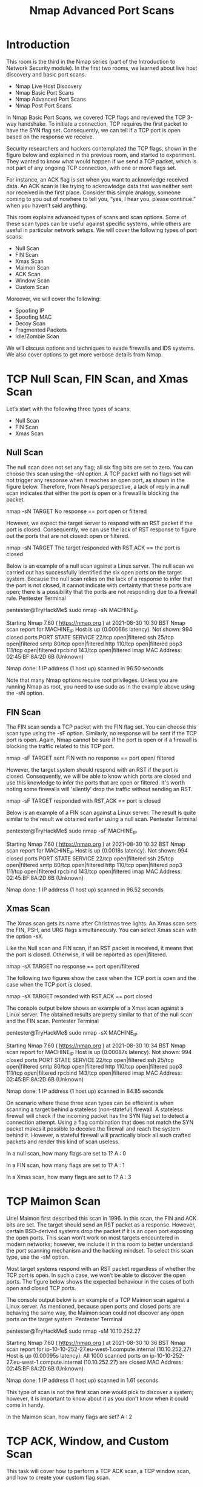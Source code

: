 #+TITLE: Nmap Advanced Port Scans

* Introduction

 This room is the third in the Nmap series (part of the Introduction to Network Security module). In the first two rooms, we learned about live host discovery and basic port scans.

   -  Nmap Live Host Discovery
   -  Nmap Basic Port Scans
   -  Nmap Advanced Port Scans
   -  Nmap Post Port Scans

In Nmap Basic Port Scans, we covered TCP flags and reviewed the TCP 3-way handshake. To initiate a connection, TCP requires the first packet to have the SYN flag set. Consequently, we can tell if a TCP port is open based on the response we receive.

Security researchers and hackers contemplated the TCP flags, shown in the figure below and explained in the previous room, and started to experiment. They wanted to know what would happen if we send a TCP packet, which is not part of any ongoing TCP connection, with one or more flags set.

For instance, an ACK flag is set when you want to acknowledge received data. An ACK scan is like trying to acknowledge data that was neither sent nor received in the first place. Consider this simple analogy, someone coming to you out of nowhere to tell you, “yes, I hear you, please continue.” when you haven’t said anything.

This room explains advanced types of scans and scan options. Some of these scan types can be useful against specific systems, while others are useful in particular network setups. We will cover the following types of port scans:

   -  Null Scan
   -  FIN Scan
   -  Xmas Scan
   -  Maimon Scan
   -  ACK Scan
   -  Window Scan
   -  Custom Scan

Moreover, we will cover the following:

   -  Spoofing IP
   -  Spoofing MAC
   -  Decoy Scan
   -  Fragmented Packets
   -  Idle/Zombie Scan

We will discuss options and techniques to evade firewalls and IDS systems. We also cover options to get more verbose details from Nmap. 

* TCP Null Scan, FIN Scan, and Xmas Scan

  Let’s start with the following three types of scans:

   -  Null Scan
   -  FIN Scan
   -  Xmas Scan


** Null Scan

The null scan does not set any flag; all six flag bits are set to zero. You can choose this scan using the -sN option. A TCP packet with no flags set will not trigger any response when it reaches an open port, as shown in the figure below. Therefore, from Nmap’s perspective, a lack of reply in a null scan indicates that either the port is open or a firewall is blocking the packet.

       nmap -sN TARGET
 No response  == port open or filtered

However, we expect the target server to respond with an RST packet if the port is closed. Consequently, we can use the lack of RST response to figure out the ports that are not closed: open or filtered.

       nmap -sN TARGET
 The target responded with RST,ACK == the port is closed


Below is an example of a null scan against a Linux server. The null scan we carried out has successfully identified the six open ports on the target system. Because the null scan relies on the lack of a response to infer that the port is not closed, it cannot indicate with certainty that these ports are open; there is a possibility that the ports are not responding due to a firewall rule.
Pentester Terminal

           
pentester@TryHackMe$ sudo nmap -sN MACHINE_IP

Starting Nmap 7.60 ( https://nmap.org ) at 2021-08-30 10:30 BST
Nmap scan report for MACHINE_IP
Host is up (0.00066s latency).
Not shown: 994 closed ports
PORT    STATE         SERVICE
22/tcp  open|filtered ssh
25/tcp  open|filtered smtp
80/tcp  open|filtered http
110/tcp open|filtered pop3
111/tcp open|filtered rpcbind
143/tcp open|filtered imap
MAC Address: 02:45:BF:8A:2D:6B (Unknown)

Nmap done: 1 IP address (1 host up) scanned in 96.50 seconds

        

Note that many Nmap options require root privileges. Unless you are running Nmap as root, you need to use sudo as in the example above using the -sN option.

** FIN Scan

The FIN scan sends a TCP packet with the FIN flag set. You can choose this scan type using the -sF option. Similarly, no response will be sent if the TCP port is open. Again, Nmap cannot be sure if the port is open or if a firewall is blocking the traffic related to this TCP port.


      nmap -sF TARGET
sent FIN with no response == port open/ filtered 


However, the target system should respond with an RST if the port is closed. Consequently, we will be able to know which ports are closed and use this knowledge to infer the ports that are open or filtered. It's worth noting some firewalls will 'silently' drop the traffic without sending an RST.


      nmap -sF TARGET
responded with RST,ACK == port is closed       


Below is an example of a FIN scan against a Linux server. The result is quite similar to the result we obtained earlier using a null scan.
Pentester Terminal

           
pentester@TryHackMe$ sudo nmap -sF MACHINE_IP

Starting Nmap 7.60 ( https://nmap.org ) at 2021-08-30 10:32 BST
Nmap scan report for MACHINE_IP
Host is up (0.0018s latency).
Not shown: 994 closed ports
PORT    STATE         SERVICE
22/tcp  open|filtered ssh
25/tcp  open|filtered smtp
80/tcp  open|filtered http
110/tcp open|filtered pop3
111/tcp open|filtered rpcbind
143/tcp open|filtered imap
MAC Address: 02:45:BF:8A:2D:6B (Unknown)

Nmap done: 1 IP address (1 host up) scanned in 96.52 seconds

        

** Xmas Scan

The Xmas scan gets its name after Christmas tree lights. An Xmas scan sets the FIN, PSH, and URG flags simultaneously. You can select Xmas scan with the option -sX.

Like the Null scan and FIN scan, if an RST packet is received, it means that the port is closed. Otherwise, it will be reported as open|filtered.


     nmap -sX TARGET
no response == port open/filtered


The following two figures show the case when the TCP port is open and the case when the TCP port is closed.


     nmap -sX TARGET 
resonded with RST,ACK == port closed
     

The console output below shows an example of a Xmas scan against a Linux server. The obtained results are pretty similar to that of the null scan and the FIN scan.
Pentester Terminal

           
pentester@TryHackMe$ sudo nmap -sX MACHINE_IP

Starting Nmap 7.60 ( https://nmap.org ) at 2021-08-30 10:34 BST
Nmap scan report for MACHINE_IP
Host is up (0.00087s latency).
Not shown: 994 closed ports
PORT    STATE         SERVICE
22/tcp  open|filtered ssh
25/tcp  open|filtered smtp
80/tcp  open|filtered http
110/tcp open|filtered pop3
111/tcp open|filtered rpcbind
143/tcp open|filtered imap
MAC Address: 02:45:BF:8A:2D:6B (Unknown)

Nmap done: 1 IP address (1 host up) scanned in 84.85 seconds

        

On scenario where these three scan types can be efficient is when scanning a target behind a stateless (non-stateful) firewall. A stateless firewall will check if the incoming packet has the SYN flag set to detect a connection attempt. Using a flag combination that does not match the SYN packet makes it possible to deceive the firewall and reach the system behind it. However, a stateful firewall will practically block all such crafted packets and render this kind of scan useless.



In a null scan, how many flags are set to 1?
A : 0

In a FIN scan, how many flags are set to 1?
A : 1

In a Xmas scan, how many flags are set to 1?
A : 3

* TCP Maimon Scan


Uriel Maimon first described this scan in 1996. In this scan, the FIN and ACK bits are set. The target should send an RST packet as a response. However, certain BSD-derived systems drop the packet if it is an open port exposing the open ports. This scan won’t work on most targets encountered in modern networks; however, we include it in this room to better understand the port scanning mechanism and the hacking mindset. To select this scan type, use the -sM option.

Most target systems respond with an RST packet regardless of whether the TCP port is open. In such a case, we won’t be able to discover the open ports. The figure below shows the expected behaviour in the cases of both open and closed TCP ports.

The console output below is an example of a TCP Maimon scan against a Linux server. As mentioned, because open ports and closed ports are behaving the same way, the Maimon scan could not discover any open ports on the target system.
Pentester Terminal

           
pentester@TryHackMe$ sudo nmap -sM 10.10.252.27

Starting Nmap 7.60 ( https://nmap.org ) at 2021-08-30 10:36 BST
Nmap scan report for ip-10-10-252-27.eu-west-1.compute.internal (10.10.252.27)
Host is up (0.00095s latency).
All 1000 scanned ports on ip-10-10-252-27.eu-west-1.compute.internal (10.10.252.27) are closed
MAC Address: 02:45:BF:8A:2D:6B (Unknown)

Nmap done: 1 IP address (1 host up) scanned in 1.61 seconds

        

This type of scan is not the first scan one would pick to discover a system; however, it is important to know about it as you don’t know when it could come in handy.



In the Maimon scan, how many flags are set?
A : 2

* TCP ACK, Window, and Custom Scan


 This task will cover how to perform a TCP ACK scan, a TCP window scan, and how to create your custom flag scan.

** TCP ACK Scan

Let’s start with the TCP ACK scan. As the name implies, an ACK scan will send a TCP packet with the ACK flag set. Use the -sA option to choose this scan. As we show in the figure below, the target would respond to the ACK with RST regardless of the state of the port. This behaviour happens because a TCP packet with the ACK flag set should be sent only in response to a received TCP packet to acknowledge the receipt of some data, unlike our case. Hence, this scan won’t tell us whether the target port is open in a simple setup.


    nmap -sA TARGET


In the following example, we scanned the target VM before installing a firewall on it. As expected, we couldn’t learn which ports were open.
Pentester Terminal

           
pentester@TryHackMe$ sudo nmap -sA MACHINE_IP

Starting Nmap 7.60 ( https://nmap.org ) at 2021-08-30 10:37 BST
Nmap scan report for MACHINE_IP
Host is up (0.0013s latency).
All 1000 scanned ports on MACHINE_IP are unfiltered
MAC Address: 02:45:BF:8A:2D:6B (Unknown)

Nmap done: 1 IP address (1 host up) scanned in 1.68 seconds

        

This kind of scan would be helpful if there is a firewall in front of the target. Consequently, based on which ACK packets resulted in responses, you will learn which ports were not blocked by the firewall. In other words, this type of scan is more suitable to discover firewall rule sets and configuration.

After setting up the target VM MACHINE_IP with a firewall, we repeated the ACK scan. This time, we received some interesting results. As seen in the console output below, we have three ports that aren't being blocked by the firewall. This result indicates that the firewall is blocking all other ports except for these three ports.
Pentester Terminal

           
pentester@TryHackMe$ sudo nmap -sA MACHINE_IP

Starting Nmap 7.60 ( https://nmap.org ) at 2021-09-07 11:34 BST
Nmap scan report for MACHINE_IP
Host is up (0.00046s latency).
Not shown: 997 filtered ports
PORT    STATE      SERVICE
22/tcp  unfiltered ssh
25/tcp  unfiltered smtp
80/tcp  unfiltered http
MAC Address: 02:78:C0:D0:4E:E9 (Unknown)

Nmap done: 1 IP address (1 host up) scanned in 15.45 seconds

        

** Window Scan

Another similar scan is the TCP window scan. The TCP window scan is almost the same as the ACK scan; however, it examines the TCP Window field of the RST packets returned. On specific systems, this can reveal that the port is open. You can select this scan type with the option -sW. As shown in the figure below, we expect to get an RST packet in reply to our “uninvited” ACK packets, regardless of whether the port is open or closed.


    nmap -sW TARGET


Similarly, launching a TCP window scan against a Linux system with no firewall will not provide much information. As we can see in the console output below, the results of the window scan against a Linux server with no firewall didn’t give any extra information compared to the ACK scan executed earlier.
Pentester Terminal

           
pentester@TryHackMe$ sudo nmap -sW MACHINE_IP

Starting Nmap 7.60 ( https://nmap.org ) at 2021-08-30 10:38 BST
Nmap scan report for MACHINE_IP
Host is up (0.0011s latency).
All 1000 scanned ports on ip-10-10-252-27.eu-west-1.compute.internal (10.10.252.27) are closed
MAC Address: 02:45:BF:8A:2D:6B (Unknown)

Nmap done: 1 IP address (1 host up) scanned in 1.60 seconds

        

However, as you would expect, if we repeat our TCP window scan against a server behind a firewall, we expect to get more satisfying results. In the console output shown below, the TCP window scan pointed that three ports are detected as closed. (This is in contrast with the ACK scan that labelled the same three ports as unfiltered.) Although we know that these three ports are not closed, we realize they responded differently, indicating that the firewall does not block them.
Pentester Terminal

           
pentester@TryHackMe$ sudo nmap -sW MACHINE_IP

Starting Nmap 7.60 ( https://nmap.org ) at 2021-09-07 11:39 BST
Nmap scan report for MACHINE_IP
Host is up (0.00040s latency).
Not shown: 997 filtered ports
PORT    STATE  SERVICE
22/tcp  closed ssh
25/tcp  closed smtp
80/tcp  closed http
MAC Address: 02:78:C0:D0:4E:E9 (Unknown)

Nmap done: 1 IP address (1 host up) scanned in 14.84 seconds

        

** Custom Scan

If you want to experiment with a new TCP flag combination beyond the built-in TCP scan types, you can do so using --scanflags. For instance, if you want to set SYN, RST, and FIN simultaneously, you can do so using --scanflags RSTSYNFIN. As shown in the figure below, if you develop your custom scan, you need to know how the different ports will behave to interpret the results in different scenarios correctly.


     nmap --scanflags {URG|ACK|PSH|RST|SYN|FIN}
     
     ex: nmap --scanflags URGRSTFIN


Finally, it is essential to note that the ACK scan and the window scan were very efficient at helping us map out the firewall rules. However, it is vital to remember that just because a firewall is not blocking a specific port, it does not necessarily mean that a service is listening on that port. For example, there is a possibility that the firewall rules need to be updated to reflect recent service changes. Hence, ACK and window scans are exposing the firewall rules, not the services.

* Spoofing and Decoys

  In some network setups, you will be able to scan a target system using a spoofed IP address and even a spoofed MAC address. Such a scan is only beneficial in a situation where you can guarantee to capture the response. If you try to scan a target from some random network using a spoofed IP address, chances are you won’t have any response routed to you, and the scan results could be unreliable.

The following figure shows the attacker launching the command nmap -S SPOOFED_IP 10.10.115.81. Consequently, Nmap will craft all the packets using the provided source IP address SPOOFED_IP. The target machine will respond to the incoming packets sending the replies to the destination IP address SPOOFED_IP. For this scan to work and give accurate results, the attacker needs to monitor the network traffic to analyze the replies.


    nmap -S SPOOFED_IP MACHINE_IP

 | Attacker IP   | Machine IP     | Spoofed IP |
 | source from   | Destination to |            |
 | Spoofed IP >> | Spoofed IP >>  |            |




In brief, scanning with a spoofed IP address is three steps:

   - Attacker sends a packet with a spoofed source IP address to the target machine.
   - Target machine replies to the spoofed IP address as the destination.
   - Attacker captures the replies to figure out open ports.

In general, you expect to specify the network interface using -e and to explicitly disable ping scan -Pn. Therefore, instead of nmap -S SPOOFED_IP 10.10.115.81, you will need to issue nmap -e NET_INTERFACE -Pn -S SPOOFED_IP 10.10.115.81 to tell Nmap explicitly which network interface to use and not to expect to receive a ping reply. It is worth repeating that this scan will be useless if the attacker system cannot monitor the network for responses.


   nmap -e NET_INTERFACE -Pn -S SPOOFED_IP MACHINE_IP


When you are on the same subnet as the target machine, you would be able to spoof your MAC address as well. You can specify the source MAC address using --spoof-mac SPOOFED_MAC. This address spoofing is only possible if the attacker and the target machine are on the same Ethernet (802.3) network or same WiFi (802.11).


Spoofing only works in a minimal number of cases where certain conditions are met. Therefore, the attacker might resort to using decoys to make it more challenging to be pinpointed. The concept is simple, make the scan appears to be coming from many IP addresses so that the attacker’s IP address would be lost among them. As we see in the figure below, the scan of the target machine will appear to be coming from 3 different sources, and consequently, the replies will go the decoys as well.


    nmap -D DECOY_1,ME,DECOY_2 MACHINE_IP



You can launch a decoy scan by specifying a specific or random IP address after -D. For example, nmap -D 10.10.0.1,10.10.0.2,ME 10.10.115.81 will make the scan of 10.10.115.81 appear as coming from the IP addresses 10.10.0.1, 10.10.0.2, and then ME to indicate that your IP address should appear in the third order. Another example command would be nmap -D 10.10.0.1,10.10.0.2,RND,RND,ME 10.10.115.81, where the third and fourth source IP addresses are assigned randomly, while the fifth source is going to be the attacker’s IP address. In other words, each time you execute the latter command, you would expect two new random IP addresses to be the third and fourth decoy sources.


What do you need to add to the command sudo nmap 10.10.115.81 to make the scan appear as if coming from the source IP address 10.10.10.11 instead of your IP address?
A : -S 10.10.10.11


What do you need to add to the command sudo nmap 10.10.115.81 to make the scan appear as if coming from the source IP addresses 10.10.20.21 and 10.10.20.28 in addition to your IP address?
A : -D 10.10.20.21,10.10.20.28,ME


* Fragmented Packets
**  Firewall

A firewall is a piece of software or hardware that permits packets to pass through or blocks them. It functions based on firewall rules, summarized as blocking all traffic with exceptions or allowing all traffic with exceptions. For instance, you might block all traffic to your server except those coming to your web server. A traditional firewall inspects, at least, the IP header and the transport layer header. A more sophisticated firewall would also try to examine the data carried by the transport layer.

** IDS

An intrusion detection system (IDS) inspects network packets for select behavioural patterns or specific content signatures. It raises an alert whenever a malicious rule is met. In addition to the IP header and transport layer header, an IDS would inspect the data contents in the transport layer and check if it matches any malicious patterns. How can you make it less likely for a traditional firewall/IDS to detect your Nmap activity? It is not easy to answer this; however, depending on the type of firewall/IDS, you might benefit from dividing the packet into smaller packets.

** Fragmented Packets

Nmap provides the option -f to fragment packets. Once chosen, the IP data will be divided into 8 bytes or less. Adding another -f (-f -f or -ff) will split the data into 16 byte-fragments instead of 8. You can change the default value by using the --mtu; however, you should always choose a multiple of 8.

To properly understand fragmentation, we need to look at the IP header in the figure below. It might look complicated at first, but we notice that we know most of its fields. In particular, notice the source address taking 32 bits (4 bytes) on the fourth row, while the destination address is taking another 4 bytes on the fifth row. The data that we will fragment across multiple packets is highlighted in red. To aid in the reassembly on the recipient side, IP uses the identification (ID) and fragment offset, shown on the second row of the figure below.


Let’s compare running sudo nmap -sS -p80 10.20.30.144 and sudo nmap -sS -p80 -f 10.20.30.144. As you know by now, this will use stealth TCP SYN scan on port 80; however, in the second command, we are requesting Nmap to fragment the IP packets.

In the first two lines, we can see an ARP query and response. Nmap issued an ARP query because the target is on the same Ethernet. The second two lines show a TCP SYN ping and a reply. The fifth line is the beginning of the port scan; Nmap sends a TCP SYN packet to port 80. In this case, the IP header is 20 bytes, and the TCP header is 24 bytes. Note that the minimum size of the TCP header is 20 bytes.

With fragmentation requested via -f, the 24 bytes of the TCP header will be divided into multiples of 8 bytes, with the last fragment containing 8 bytes or less of the TCP header. Since 24 is divisible by 8, we got 3 IP fragments; each has 20 bytes of IP header and 8 bytes of TCP header. We can see the three fragments between the fifth and the seventh lines.

Note that if you added -ff (or -f -f), the fragmentation of the data will be multiples of 16. In other words, the 24 bytes of the TCP header, in this case, would be divided over two IP fragments, the first containing 16 bytes and the second containing 8 bytes of the TCP header.

On the other hand, if you prefer to increase the size of your packets to make them look innocuous, you can use the option --data-length NUM, where num specifies the number of bytes you want to append to your packets.

* Idle/Zombie Scan

 
Spoofing the source IP address can be a great approach to scanning stealthily. However, spoofing will only work in specific network setups. It requires you to be in a position where you can monitor the traffic. Considering these limitations, spoofing your IP address can have little use; however, we can give it an upgrade with the idle scan.

The idle scan, or zombie scan, requires an idle system connected to the network that you can communicate with. Practically, Nmap will make each probe appear as if coming from the idle (zombie) host, then it will check for indicators whether the idle (zombie) host received any response to the spoofed probe. This is accomplished by checking the IP identification (IP ID) value in the IP header. You can run an idle scan using nmap -sI ZOMBIE_IP MACHINE_IP, where ZOMBIE_IP is the IP address of the idle host (zombie).

The idle (zombie) scan requires the following three steps to discover whether a port is open:

   1.  Trigger the idle host to respond so that you can record the current IP ID on the idle host.
   2.  Send a SYN packet to a TCP port on the target. The packet should be spoofed to appear as if it was coming from the idle host (zombie) IP address.
   3.  Trigger the idle machine again to respond so that you can compare the new IP ID with the one received earlier.

Let’s explain with figures. In the figure below, we have the attacker system probing an idle machine, a multi-function printer. By sending a SYN/ACK, it responds with an RST packet containing its newly incremented IP ID.

The attacker will send a SYN packet to the TCP port they want to check on the target machine in the next step. However, this packet will use the idle host (zombie) IP address as the source. Three scenarios would arise. In the first scenario, shown in the figure below, the TCP port is closed; therefore, the target machine responds to the idle host with an RST packet. The idle host does not respond; hence its IP ID is not incremented.

In the second scenario, as shown below, the TCP port is open, so the target machine responds with a SYN/ACK to the idle host (zombie). The idle host responds to this unexpected packet with an RST packet, thus incrementing its IP ID.

In the third scenario, the target machine does not respond at all due to firewall rules. This lack of response will lead to the same result as with the closed port; the idle host won’t increase the IP ID.

For the final step, the attacker sends another SYN/ACK to the idle host. The idle host responds with an RST packet, incrementing the IP ID by one again. The attacker needs to compare the IP ID of the RST packet received in the first step with the IP ID of the RST packet received in this third step. If the difference is 1, it means the port on the target machine was closed or filtered. However, if the difference is 2, it means that the port on the target was open.

It is worth repeating that this scan is called an idle scan because choosing an idle host is indispensable for the accuracy of the scan. If the “idle host” is busy, all the returned IP IDs would be useless.



You discovered a rarely-used network printer with the IP address 10.10.5.5, and you decide to use it as a zombie in your idle scan. What argument should you add to your Nmap command?
A : -sI 10.10.5.5

* Getting More Details

  You might consider adding --reason if you want Nmap to provide more details regarding its reasoning and conclusions. Consider the two scans below to the system; however, the latter adds --reason.
Pentester Terminal

           
pentester@TryHackMe$ sudo nmap -sS 10.10.252.27

Starting Nmap 7.60 ( https://nmap.org ) at 2021-08-30 10:39 BST
Nmap scan report for ip-10-10-252-27.eu-west-1.compute.internal (10.10.252.27)
Host is up (0.0020s latency).
Not shown: 994 closed ports
PORT    STATE SERVICE
22/tcp  open  ssh
25/tcp  open  smtp
80/tcp  open  http
110/tcp open  pop3
111/tcp open  rpcbind
143/tcp open  imap
MAC Address: 02:45:BF:8A:2D:6B (Unknown)

Nmap done: 1 IP address (1 host up) scanned in 1.60 seconds

        


Pentester Terminal

           
pentester@TryHackMe$ sudo nmap -sS --reason 10.10.252.27

Starting Nmap 7.60 ( https://nmap.org ) at 2021-08-30 10:40 BST
Nmap scan report for ip-10-10-252-27.eu-west-1.compute.internal (10.10.252.27)
Host is up, received arp-response (0.0020s latency).
Not shown: 994 closed ports
Reason: 994 resets
PORT    STATE SERVICE REASON
22/tcp  open  ssh     syn-ack ttl 64
25/tcp  open  smtp    syn-ack ttl 64
80/tcp  open  http    syn-ack ttl 64
110/tcp open  pop3    syn-ack ttl 64
111/tcp open  rpcbind syn-ack ttl 64
143/tcp open  imap    syn-ack ttl 64
MAC Address: 02:45:BF:8A:2D:6B (Unknown)

Nmap done: 1 IP address (1 host up) scanned in 1.59 seconds

        

Providing the --reason flag gives us the explicit reason why Nmap concluded that the system is up or a particular port is open. In this console output above, we can see that this system is considered online because Nmap “received arp-response.” On the other hand, we know that the SSH port is deemed to be open because Nmap received a “syn-ack” packet back.

For more detailed output, you can consider using -v for verbose output or -vv for even more verbosity.
Pentester Terminal

           
pentester@TryHackMe$ sudo nmap -sS -vv 10.10.252.27

Starting Nmap 7.60 ( https://nmap.org ) at 2021-08-30 10:41 BST
Initiating ARP Ping Scan at 10:41
Scanning 10.10.252.27 [1 port]
Completed ARP Ping Scan at 10:41, 0.22s elapsed (1 total hosts)
Initiating Parallel DNS resolution of 1 host. at 10:41
Completed Parallel DNS resolution of 1 host. at 10:41, 0.00s elapsed
Initiating SYN Stealth Scan at 10:41
Scanning ip-10-10-252-27.eu-west-1.compute.internal (10.10.252.27) [1000 ports]
Discovered open port 22/tcp on 10.10.252.27
Discovered open port 25/tcp on 10.10.252.27
Discovered open port 80/tcp on 10.10.252.27
Discovered open port 110/tcp on 10.10.252.27
Discovered open port 111/tcp on 10.10.252.27
Discovered open port 143/tcp on 10.10.252.27
Completed SYN Stealth Scan at 10:41, 1.25s elapsed (1000 total ports)
Nmap scan report for ip-10-10-252-27.eu-west-1.compute.internal (10.10.252.27)
Host is up, received arp-response (0.0019s latency).
Scanned at 2021-08-30 10:41:02 BST for 1s
Not shown: 994 closed ports
Reason: 994 resets
PORT    STATE SERVICE REASON
22/tcp  open  ssh     syn-ack ttl 64
25/tcp  open  smtp    syn-ack ttl 64
80/tcp  open  http    syn-ack ttl 64
110/tcp open  pop3    syn-ack ttl 64
111/tcp open  rpcbind syn-ack ttl 64
143/tcp open  imap    syn-ack ttl 64
MAC Address: 02:45:BF:8A:2D:6B (Unknown)

Read data files from: /usr/bin/../share/nmap
Nmap done: 1 IP address (1 host up) scanned in 1.59 seconds
           Raw packets sent: 1002 (44.072KB) | Rcvd: 1002 (40.092KB)

        

If -vv does not satisfy your curiosity, you can use -d for debugging details or -dd for even more details. You can guarantee that using -d will create an output that extends beyond a single screen.
  
* Summary
This room covered the following types of scans.
| Port Scan Type                 | Example Command                                        |
|--------------------------------+--------------------------------------------------------|
| TCP Null Scan                  | sudo nmap -sN 10.10.107.146                            |
| TCP FIN Scan                   | sudo nmap -sF 10.10.107.146                            |
| TCP Xmas Scan                  | sudo nmap -sX 10.10.107.146                            |
| TCP Maimon Scan                | sudo nmap -sM 10.10.107.146                            |
| TCP ACK Scan                   | sudo nmap -sA 10.10.107.146                            |
| TCP Window Scan                | sudo nmap -sW 10.10.107.146                            |
| Custom TCP Scan                | sudo nmap --scanflags URGACKPSHRSTSYNFIN 10.10.107.146 |
| Spoofed Source IP              | sudo nmap -S SPOOFED_IP 10.10.107.146                  |
| Spoofed MAC Address            | --spoof-mac SPOOFED_MAC                                |
| Decoy Scan  nmap -D            | DECOY_IP,ME 10.10.107.146                              |
| Idle (Zombie) Scan             | sudo nmap -sI ZOMBIE_IP 10.10.107.146                  |
| Fragment IP data into 8 bytes  | -f                                                     |
| Fragment IP data into 16 bytes | -ff                                                    |

| Option                 | Purpose                    |
|------------------------+----------------------------|
| --source-port PORT_NUM | specify source port number |
| --data-length NUM      | --data-length NUM          |
|                        |                            |

These scan types rely on setting TCP flags in unexpected ways to prompt ports for a reply. Null, FIN, and Xmas scan provoke a response from closed ports, while Maimon, ACK, and Window scans provoke a response from open and closed ports.
| Option   | Purpose                               |
|----------+---------------------------------------|
| --reason | explains how Nmap made its conclusion |
| -v       | verbose                               |
| -vv      | very verbose                          |
| -d       | debugging                             |
| -dd      | more details for debugging            |

